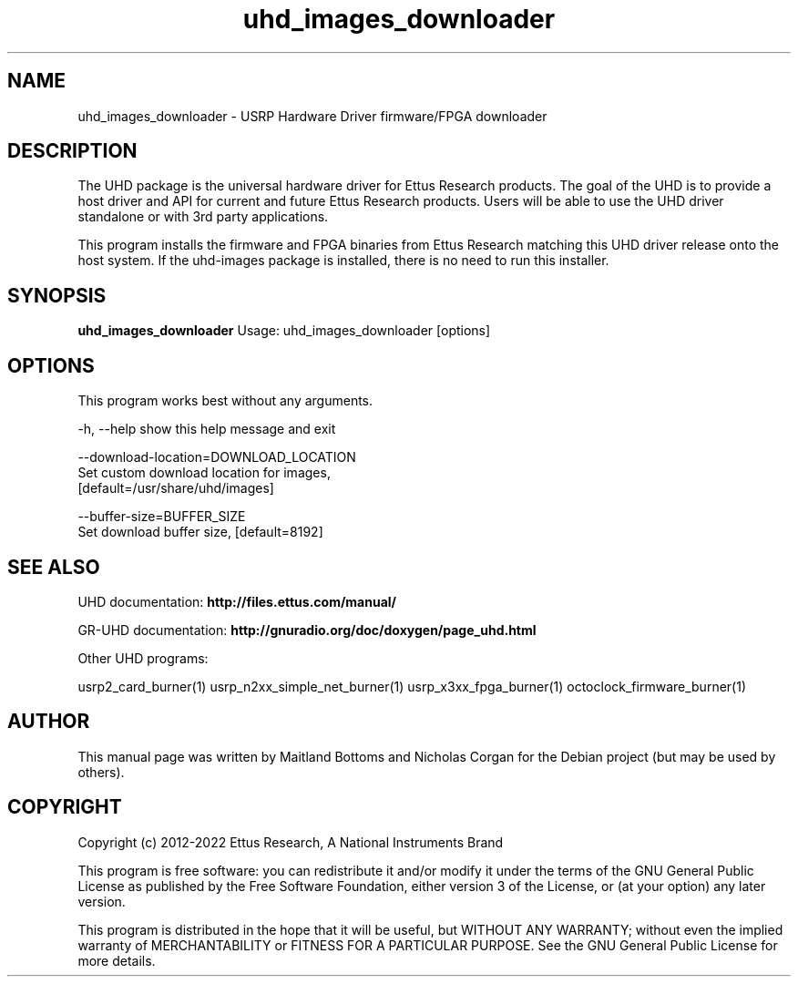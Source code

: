 .TH "uhd_images_downloader" 1 "3.7.0" UHD "User Commands"
.SH NAME
uhd_images_downloader \- USRP Hardware Driver firmware/FPGA downloader
.SH DESCRIPTION
The UHD package is the universal hardware driver for Ettus Research
products. The goal of the UHD is to provide a host driver and API for
current and future Ettus Research products. Users will be able to use
the UHD driver standalone or with 3rd party applications.
.LP
This program installs the firmware and FPGA binaries from Ettus Research
matching this UHD driver release onto the host system. If the uhd-images
package is installed, there is no need to run this installer.
.SH SYNOPSIS
.B uhd_images_downloader
Usage: uhd_images_downloader [options]
.SH OPTIONS
This program works best without any arguments.
.PP
  -h, --help            show this help message and exit
.PP
  --download-location=DOWNLOAD_LOCATION
                        Set custom download location for images,
                        [default=/usr/share/uhd/images]
.PP
  --buffer-size=BUFFER_SIZE
                        Set download buffer size, [default=8192]
.SH SEE ALSO
UHD documentation:
.B http://files.ettus.com/manual/
.LP
GR-UHD documentation:
.B http://gnuradio.org/doc/doxygen/page_uhd.html
.LP
Other UHD programs:
.sp
usrp2_card_burner(1) usrp_n2xx_simple_net_burner(1) usrp_x3xx_fpga_burner(1) octoclock_firmware_burner(1)
.SH AUTHOR
This manual page was written by Maitland Bottoms and Nicholas Corgan
for the Debian project (but may be used by others).
.SH COPYRIGHT
Copyright (c) 2012-2022 Ettus Research, A National Instruments Brand
.LP
This program is free software: you can redistribute it and/or modify
it under the terms of the GNU General Public License as published by
the Free Software Foundation, either version 3 of the License, or
(at your option) any later version.
.LP
This program is distributed in the hope that it will be useful,
but WITHOUT ANY WARRANTY; without even the implied warranty of
MERCHANTABILITY or FITNESS FOR A PARTICULAR PURPOSE.  See the
GNU General Public License for more details.

